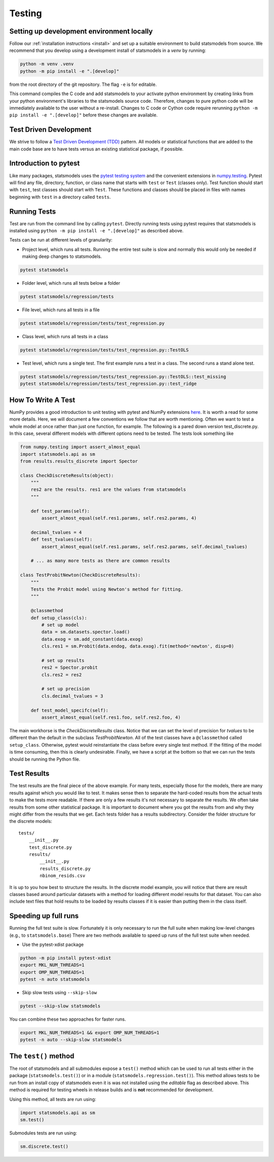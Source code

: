 .. _testing:

Testing
=======

Setting up development environment locally
------------------------------------------
Follow our :ref:`installation instructions <install>` and set up a suitable
environment to build statsmodels from source. We recommend that you develop
using a development install of statsmodels in a `venv` by running:

.. code-block:: bash

    python -m venv .venv
    python -m pip install -e ".[develop]"

from the root directory of the git repository. The flag ``-e`` is for editable.

This command compiles the C code and add statsmodels to your activate python
environment by creating links from your python environment's libraries
to the statsmodels source code. Therefore, changes to pure python code will
be immediately available to the user without a re-install. Changes to C code or
Cython code require rerunning ``python -m pip install -e ".[develop]"`` before these changes are
available.

Test Driven Development
-----------------------
We strive to follow a `Test Driven Development (TDD) <https://en.wikipedia.org/wiki/Test-driven_development>`_ pattern.
All models or statistical functions that are added to the main code base are to have
tests versus an existing statistical package, if possible.

Introduction to pytest
----------------------
Like many packages, statsmodels uses the `pytest testing system <https://docs.pytest.org/en/latest/contents.html>`__ and the convenient extensions in `numpy.testing <https://docs.scipy.org/doc/numpy/reference/routines.testing.html>`__.  Pytest will find any file, directory, function, or class name that starts with ``test`` or ``Test`` (classes only). Test function should start with ``test``, test classes should start with ``Test``. These functions and classes should be placed in files with names beginning with ``test`` in a directory called ``tests``.

.. _run-tests:

Running Tests
-------------
Test are run from the command line by calling ``pytest``. Directly running tests using
pytest requires that statsmodels is installed using ``python -m pip install -e ".[develop]"`` as described
above.

Tests can be run at different levels of granularity:

* Project level, which runs all tests.  Running the entire test suite is slow
  and normally this would only be needed if making deep changes to statsmodels.

.. code-block:: bash

    pytest statsmodels

* Folder level, which runs all tests below a folder

.. code-block:: bash

    pytest statsmodels/regression/tests

* File level, which runs all tests in a file

.. code-block:: bash

    pytest statsmodels/regression/tests/test_regression.py

* Class level, which runs all tests in a class

.. code-block:: bash

    pytest statsmodels/regression/tests/test_regression.py::TestOLS

* Test level, which runs a single test.  The first example runs a test in a
  class.  The second runs a stand alone test.

.. code-block:: bash

    pytest statsmodels/regression/tests/test_regression.py::TestOLS::test_missing
    pytest statsmodels/regression/tests/test_regression.py::test_ridge

How To Write A Test
-------------------
NumPy provides a good introduction to unit testing with pytest and NumPy extensions `here <https://github.com/numpy/numpy/blob/main/doc/TESTS.rst.txt>`__. It is worth a read for some more details.
Here, we will document a few conventions we follow that are worth mentioning. Often we want to test
a whole model at once rather than just one function, for example. The following is a pared down
version test_discrete.py. In this case, several different models with different options need to be
tested. The tests look something like

.. code-block:: python

    from numpy.testing import assert_almost_equal
    import statsmodels.api as sm
    from results.results_discrete import Spector

    class CheckDiscreteResults(object):
        """
        res2 are the results. res1 are the values from statsmodels
        """

        def test_params(self):
            assert_almost_equal(self.res1.params, self.res2.params, 4)

        decimal_tvalues = 4
        def test_tvalues(self):
            assert_almost_equal(self.res1.params, self.res2.params, self.decimal_tvalues)

        # ... as many more tests as there are common results

    class TestProbitNewton(CheckDiscreteResults):
        """
        Tests the Probit model using Newton's method for fitting.
        """

        @classmethod
        def setup_class(cls):
            # set up model
            data = sm.datasets.spector.load()
            data.exog = sm.add_constant(data.exog)
            cls.res1 = sm.Probit(data.endog, data.exog).fit(method='newton', disp=0)

            # set up results
            res2 = Spector.probit
            cls.res2 = res2

            # set up precision
            cls.decimal_tvalues = 3

        def test_model_specifc(self):
            assert_almost_equal(self.res1.foo, self.res2.foo, 4)

The main workhorse is the `CheckDiscreteResults` class. Notice that we can set the level of precision
for `tvalues` to be different than the default in the subclass  `TestProbitNewton`. All of the test
classes have a ``@classmethod`` called ``setup_class``. Otherwise, pytest would reinstantiate the class
before every single test method. If the fitting of the model is time consuming, then this is clearly
undesirable. Finally, we have a script at the bottom so that we can run the tests should be running
the Python file.

Test Results
------------
The test results are the final piece of the above example. For many tests, especially those for the
models, there are many results against which you would like to test. It makes sense then to separate
the hard-coded results from the actual tests to make the tests more readable. If there are only a few
results it's not necessary to separate the results. We often take results from some other statistical
package. It is important to document where you got the results from and why they might differ from
the results that we get. Each tests folder has a results subdirectory. Consider the folder structure
for the discrete models::

    tests/
        __init__.py
        test_discrete.py
        results/
            __init__.py
            results_discrete.py
            nbinom_resids.csv

It is up to you how best to structure the results. In the discrete model example, you will notice
that there are result classes based around particular datasets with a method for loading different
model results for that dataset. You can also include text files that hold results to be loaded by
results classes if it is easier than putting them in the class itself.

Speeding up full runs
---------------------
Running the full test suite is slow. Fortunately it is only necessary to run the full suite when
making low-level changes (e.g., to ``statsmodels.base``) There are two methods available to
speed up runs of the full test suite when needed.

* Use the pytest-xdist package

.. code-block:: bash

   python -m pip install pytest-xdist
   export MKL_NUM_THREADS=1
   export OMP_NUM_THREADS=1
   pytest -n auto statsmodels

* Skip slow tests using ``--skip-slow``

.. code-block:: bash

   pytest --skip-slow statsmodels


You can combine these two approaches for faster runs.

.. code-block:: bash

   export MKL_NUM_THREADS=1 && export OMP_NUM_THREADS=1
   pytest -n auto --skip-slow statsmodels


The ``test()`` method
---------------------
The root of statsmodels and all submodules expose a ``test()`` method which can
be used to run all tests either in the package (``statsmodels.test()``) or in
a module (``statsmodels.regression.test()``).  This method allows tests to be
run from an install copy of statsmodels even it is was not installed using the
*editable* flag as described above. This method is required for testing wheels in
release builds and is **not** recommended for development.

Using this method, all tests are run using:

.. code-block:: python

   import statsmodels.api as sm
   sm.test()

Submodules tests are run using:

.. code-block:: python

    sm.discrete.test()

.. autosummary::
   :toctree: generated/

   ~statsmodels.__init__.test
